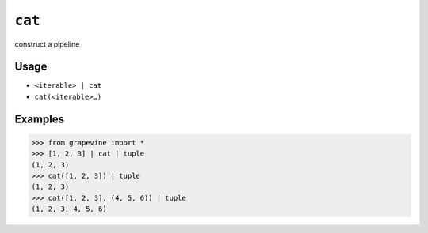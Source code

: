 =======
``cat``
=======

construct a pipeline

Usage
-----

* ``<iterable> | cat``
* ``cat(<iterable>…)``

Examples
--------

>>> from grapevine import *
>>> [1, 2, 3] | cat | tuple
(1, 2, 3)
>>> cat([1, 2, 3]) | tuple
(1, 2, 3)
>>> cat([1, 2, 3], (4, 5, 6)) | tuple
(1, 2, 3, 4, 5, 6)

.. seealso::

 * `GNU coreutils: cat <http://www.gnu.org/software/coreutils/manual/html_node/cat-invocation.html>`_

.. vim:ts=3 sts=3 sw=3 et
